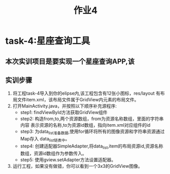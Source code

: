 #+LATEX_CLASS: org-article
#+STARTUP: showall
#+title: 作业4
* task-4:星座查询工具
** 本次实训项目是要实现一个星座查询APP,该
** 实训步骤 
1. 将工程task-4导入到你的elipse内,该工程包含有12张小图标，res/layout
   有布局文件item.xml，该布局文件属于GridView内元素的布局文件。
2. 打开MainActivity.java，并按照以下顺序补充源程序:
   - step1: findViewById方法获取GridView组件
   - step2: 构造from,to,两个资源数组，from为资源名称数组，里面的字符串内容
     表示资源的名称,to为资源id数组，指向item.xml对应组件的id
   - step3: 为data_list准备数据,使用for循环将所有的图像资源和字符串资源通过Map存入
     data_list链表中。
   - step4: 创建适配器SimpleAdapter,将data_list,item的布局资源id,资源名称数组，资源id数组作为参数传入。
   - step5: 使用gview.setAdapter方法设置适配器。
3. 运行工程，如果没有做错，你可以看到一个3x3的GridView图像。